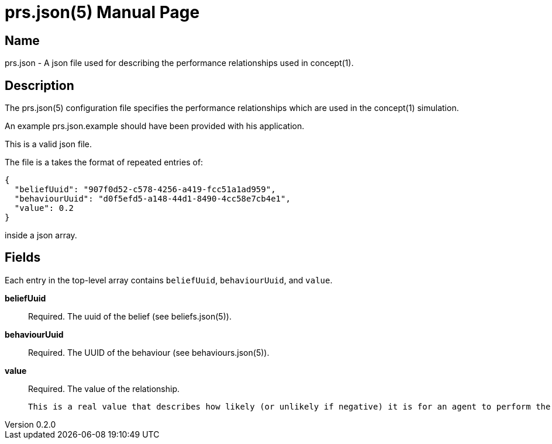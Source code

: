= prs.json(5)
Robert Greener
v0.2.0
:doctype: manpage
:manmanual: Concepts Manual
:mansource: prs
:man-linkstyle: pass:[blue R < >]

== Name

prs.json - A json file used for describing the performance relationships used in concept(1).

== Description

The prs.json(5) configuration file specifies the performance relationships which are used in the concept(1) simulation.

An example prs.json.example should have been provided with his application.

This is a valid json file.

The file is a takes the format of repeated entries of:

----
{
  "beliefUuid": "907f0d52-c578-4256-a419-fcc51a1ad959",
  "behaviourUuid": "d0f5efd5-a148-44d1-8490-4cc58e7cb4e1",
  "value": 0.2
}
----

inside a json array.

== Fields

Each entry in the top-level array contains `beliefUuid`, `behaviourUuid`, and `value`.

*beliefUuid*::
    Required.
    The uuid of the belief (see beliefs.json(5)).

*behaviourUuid*::
    Required.
    The UUID of the behaviour (see behaviours.json(5)).

*value*::
    Required.
    The value of the relationship.

    This is a real value that describes how likely (or unlikely if negative) it is for an agent to perform the behaviour, given that they hold the belief.